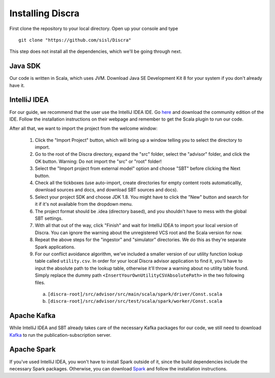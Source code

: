 ==================
Installing Discra
==================

First clone the repository to your local directory. Open up your console and type

::

  git clone "https://github.com/sisl/Discra"

This step does not install all the dependencies, which we'll be going through next.

Java SDK
========

Our code is written in Scala, which uses JVM. Download Java SE Development Kit 8 for your system if you don't already have it.

IntelliJ IDEA
=============

For our guide, we recommend that the user use the IntelliJ IDEA IDE. Go `here <https://www.jetbrains.com/idea/download/>`_ and download the community edition of the IDE. Follow the installation instructions on their webpage and remember to get the Scala plugin to run our code.

After all that, we want to import the project from the welcome window:

  1. Click the "Import Project" button, which will bring up a window telling you to select the directory to import.

  2. Go to the root of the Discra directory, expand the "src" folder, select the "advisor" folder, and click the OK button. Warning: Do not import the "src" or "root" folder!

  3. Select the "Import project from external model" option and choose "SBT" before clicking the Next button.

  4. Check all the tickboxes (use auto-import, create directories for empty content roots automaticallly, download sources and docs, and download SBT sources and docs).

  5. Select your project SDK and choose JDK 1.8. You might have to click the "New" button and search for it if it's not available from the dropdown menu.

  6. The project format should be .idea (directory based), and you shouldn't have to mess with the global SBT settings.

  7. With all that out of the way, click "Finish" and wait for IntelliJ IDEA to import your local version of Discra. You can ignore the warning about the unregistered VCS root and the Scala version for now.

  8. Repeat the above steps for the "ingestor" and "simulator" directories. We do this as they're separate Spark applications.

  9. For our conflict avoidance algorithm, we've included a smaller version of our utility function lookup table called ``utility.csv``. In order for your local Discra advisor application to find it, you'll have to input the absolute path to the lookup table, otherwise it'll throw a warning about no utility table found. Simply replace the dummy path ``<InsertYourOwnUtilityCSVAbsolutePath>`` in the two following files.

    (a) ``[discra-root]/src/advisor/src/main/scala/spark/driver/Const.scala``
    (b) ``[discra-root]/src/advisor/src/test/scala/spark/worker/Const.scala``

Apache Kafka
============

While IntelliJ IDEA and SBT already takes care of the necessary Kafka packages for our code, we still need to download `Kafka <http://kafka.apache.org/downloads.html>`_ to run the publication-subscription server.

Apache Spark
============

If you've used IntelliJ IDEA, you won't have to install Spark outside of it, since the build dependencies include the necessary Spark packages. Otherwise, you can download `Spark <http://spark.apache.org/downloads.html>`_ and follow the installation instructions.
